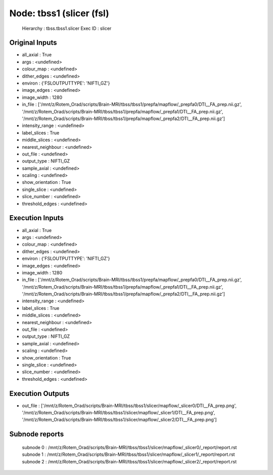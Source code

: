 Node: tbss1 (slicer (fsl)
=========================


 Hierarchy : tbss.tbss1.slicer
 Exec ID : slicer


Original Inputs
---------------


* all_axial : True
* args : <undefined>
* colour_map : <undefined>
* dither_edges : <undefined>
* environ : {'FSLOUTPUTTYPE': 'NIFTI_GZ'}
* image_edges : <undefined>
* image_width : 1280
* in_file : ['/mnt/z/Rotem_Orad/scripts/Brain-MRI/tbss/tbss1/prepfa/mapflow/_prepfa0/DTI__FA_prep.nii.gz', '/mnt/z/Rotem_Orad/scripts/Brain-MRI/tbss/tbss1/prepfa/mapflow/_prepfa1/DTI__FA_prep.nii.gz', '/mnt/z/Rotem_Orad/scripts/Brain-MRI/tbss/tbss1/prepfa/mapflow/_prepfa2/DTI__FA_prep.nii.gz']
* intensity_range : <undefined>
* label_slices : True
* middle_slices : <undefined>
* nearest_neighbour : <undefined>
* out_file : <undefined>
* output_type : NIFTI_GZ
* sample_axial : <undefined>
* scaling : <undefined>
* show_orientation : True
* single_slice : <undefined>
* slice_number : <undefined>
* threshold_edges : <undefined>


Execution Inputs
----------------


* all_axial : True
* args : <undefined>
* colour_map : <undefined>
* dither_edges : <undefined>
* environ : {'FSLOUTPUTTYPE': 'NIFTI_GZ'}
* image_edges : <undefined>
* image_width : 1280
* in_file : ['/mnt/z/Rotem_Orad/scripts/Brain-MRI/tbss/tbss1/prepfa/mapflow/_prepfa0/DTI__FA_prep.nii.gz', '/mnt/z/Rotem_Orad/scripts/Brain-MRI/tbss/tbss1/prepfa/mapflow/_prepfa1/DTI__FA_prep.nii.gz', '/mnt/z/Rotem_Orad/scripts/Brain-MRI/tbss/tbss1/prepfa/mapflow/_prepfa2/DTI__FA_prep.nii.gz']
* intensity_range : <undefined>
* label_slices : True
* middle_slices : <undefined>
* nearest_neighbour : <undefined>
* out_file : <undefined>
* output_type : NIFTI_GZ
* sample_axial : <undefined>
* scaling : <undefined>
* show_orientation : True
* single_slice : <undefined>
* slice_number : <undefined>
* threshold_edges : <undefined>


Execution Outputs
-----------------


* out_file : ['/mnt/z/Rotem_Orad/scripts/Brain-MRI/tbss/tbss1/slicer/mapflow/_slicer0/DTI__FA_prep.png', '/mnt/z/Rotem_Orad/scripts/Brain-MRI/tbss/tbss1/slicer/mapflow/_slicer1/DTI__FA_prep.png', '/mnt/z/Rotem_Orad/scripts/Brain-MRI/tbss/tbss1/slicer/mapflow/_slicer2/DTI__FA_prep.png']


Subnode reports
---------------


 subnode 0 : /mnt/z/Rotem_Orad/scripts/Brain-MRI/tbss/tbss1/slicer/mapflow/_slicer0/_report/report.rst
 subnode 1 : /mnt/z/Rotem_Orad/scripts/Brain-MRI/tbss/tbss1/slicer/mapflow/_slicer1/_report/report.rst
 subnode 2 : /mnt/z/Rotem_Orad/scripts/Brain-MRI/tbss/tbss1/slicer/mapflow/_slicer2/_report/report.rst

